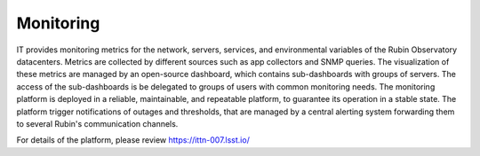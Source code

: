 Monitoring
----------

IT provides monitoring metrics for the network, servers, services, and environmental variables of the Rubin Observatory datacenters.
Metrics are collected by different sources such as app collectors and SNMP queries. The visualization of these metrics are managed by an open-source dashboard, which contains sub-dashboards with groups of servers. The access of the sub-dashboards is be delegated to groups of users with common monitoring needs.
The monitoring platform is deployed in a reliable, maintainable, and repeatable platform, to guarantee its operation in a stable state.
The platform trigger notifications of outages and thresholds, that are managed by a central alerting system forwarding them to several Rubin's communication channels.

For details of the platform, please review https://ittn-007.lsst.io/
